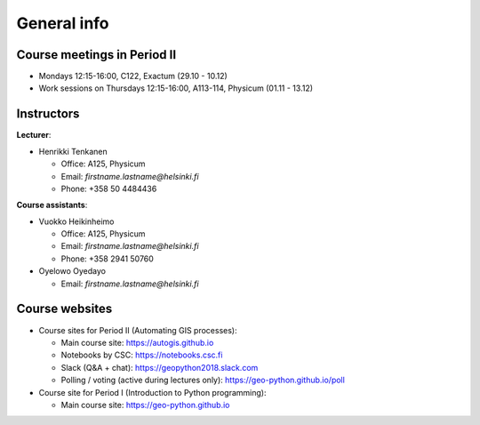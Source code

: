 General info
============

Course meetings in Period II
----------------------------

- Mondays 12:15-16:00, C122, Exactum (29.10 - 10.12)
- Work sessions on Thursdays 12:15-16:00, A113-114, Physicum (01.11 - 13.12)

Instructors
-----------

**Lecturer**:

* Henrikki Tenkanen

  * Office: A125, Physicum
  * Email: *firstname.lastname@helsinki.fi*
  * Phone: +358 50 4484436

**Course assistants**:

* Vuokko Heikinheimo

  * Office: A125, Physicum
  * Email: *firstname.lastname@helsinki.fi*
  * Phone: +358 2941 50760

* Oyelowo Oyedayo

  * Email: *firstname.lastname@helsinki.fi*

Course websites
---------------

- Course sites for Period II (Automating GIS processes):

  - Main course site: `<https://autogis.github.io>`_
  - Notebooks by CSC: `<https://notebooks.csc.fi>`_
  - Slack (Q&A + chat): `<https://geopython2018.slack.com>`_
  - Polling / voting (active during lectures only): `<https://geo-python.github.io/poll>`_

- Course site for Period I (Introduction to Python programming):

  - Main course site: `<https://geo-python.github.io>`_



